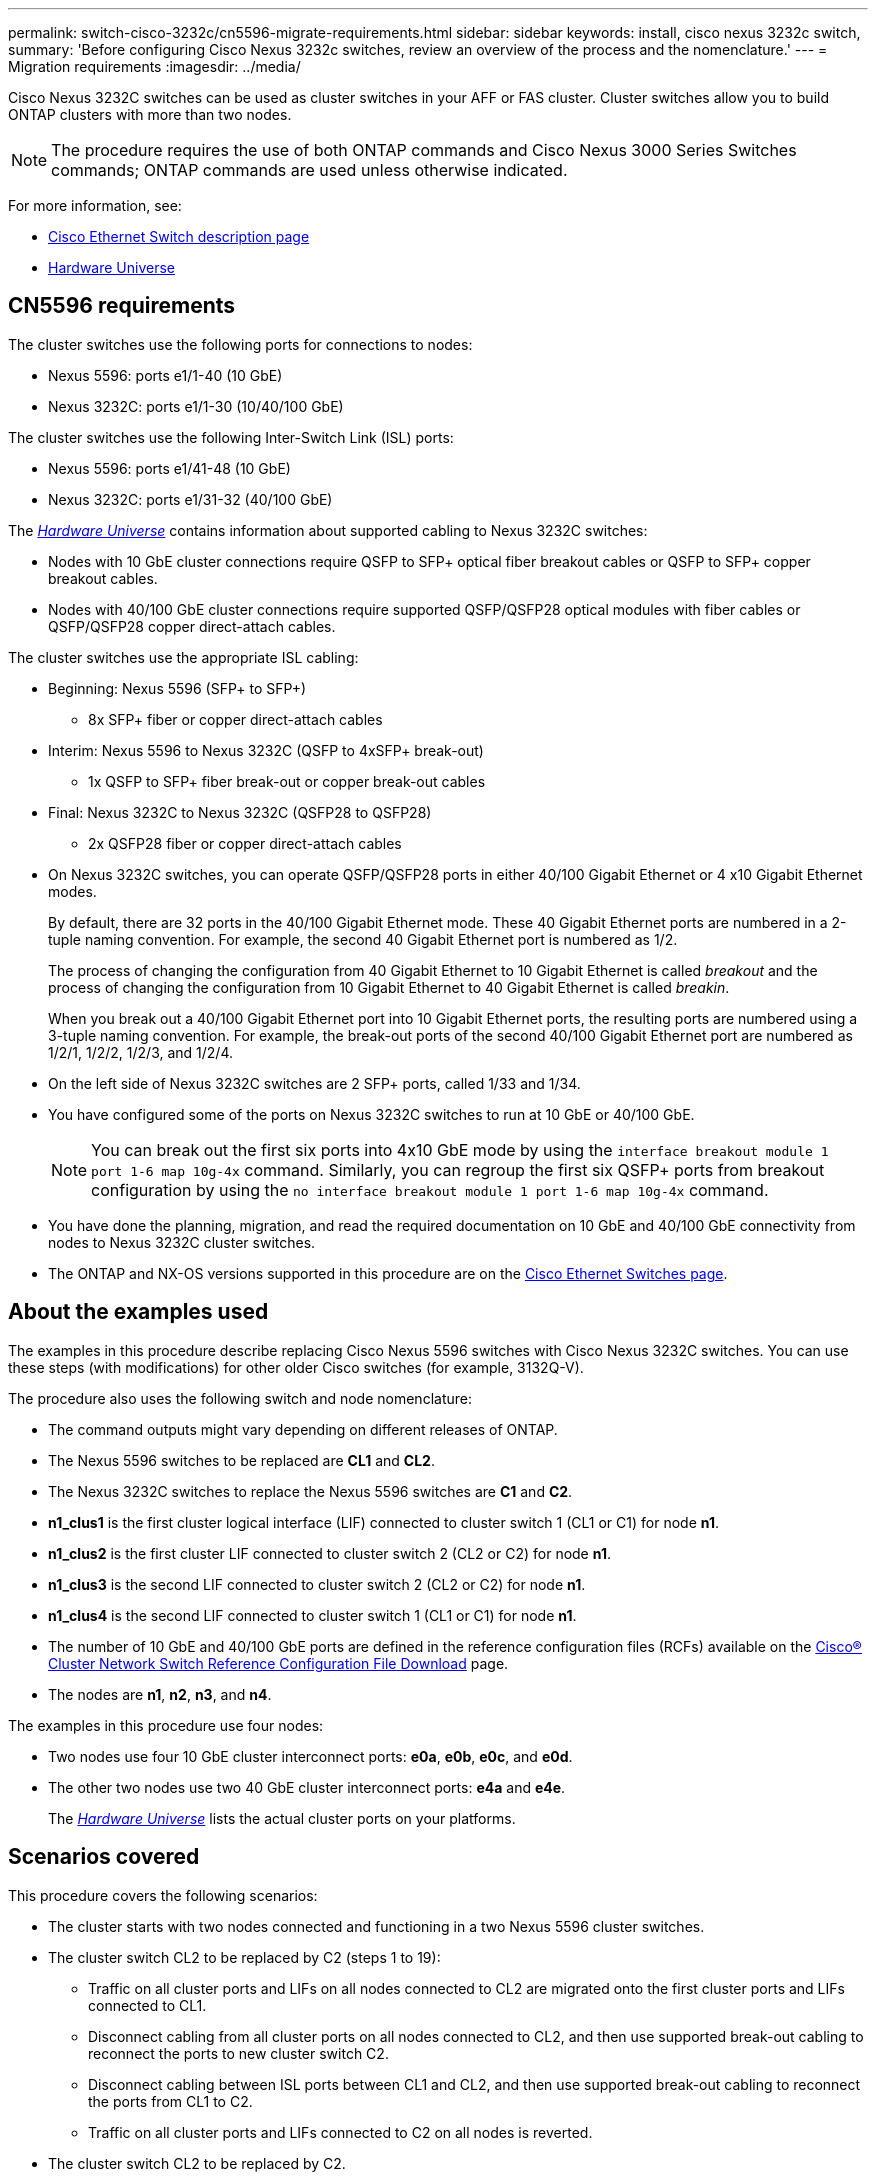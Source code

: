 ---
permalink: switch-cisco-3232c/cn5596-migrate-requirements.html
sidebar: sidebar
keywords: install, cisco nexus 3232c switch,
summary: 'Before configuring Cisco Nexus 3232c switches, review an overview of the process and the nomenclature.'
---
= Migration requirements
:imagesdir: ../media/

[.lead]
Cisco Nexus 3232C switches can be used as cluster switches in your AFF or FAS cluster. Cluster switches allow you to build ONTAP clusters with more than two nodes. 

[NOTE]
====
The procedure requires the use of both ONTAP commands and Cisco Nexus 3000 Series Switches commands; ONTAP commands are used unless otherwise indicated.
====

For more information, see:

* http://support.netapp.com/NOW/download/software/cm_switches/[Cisco Ethernet Switch description page^]
* http://hwu.netapp.com[Hardware Universe^]

== CN5596 requirements
The cluster switches use the following ports for connections to nodes:

 * Nexus 5596: ports e1/1-40 (10 GbE)
 * Nexus 3232C: ports e1/1-30 (10/40/100 GbE)
 

The cluster switches use the following Inter-Switch Link (ISL) ports:

* Nexus 5596: ports e1/41-48 (10 GbE) 
* Nexus 3232C: ports e1/31-32 (40/100 GbE)


The link:https://hwu.netapp.com/[_Hardware Universe_^] contains information about supported cabling to Nexus 3232C switches:

* Nodes with 10 GbE cluster connections require QSFP to SFP+ optical fiber breakout cables or QSFP to SFP+ copper breakout cables.

* Nodes with 40/100 GbE cluster connections require supported QSFP/QSFP28 optical modules with fiber cables or QSFP/QSFP28 copper direct-attach cables.

The cluster switches use the appropriate ISL cabling:

* Beginning: Nexus 5596 (SFP+ to SFP+)
** 8x SFP+ fiber or copper direct-attach cables

* Interim: Nexus 5596 to Nexus 3232C (QSFP to 4xSFP+ break-out)
** 1x QSFP to SFP+ fiber break-out or copper break-out cables

* Final: Nexus 3232C to Nexus 3232C (QSFP28 to QSFP28)
** 2x QSFP28 fiber or copper direct-attach cables

* On Nexus 3232C switches, you can operate QSFP/QSFP28 ports in either 40/100 Gigabit Ethernet or 4 x10 Gigabit Ethernet modes.
+
By default, there are 32 ports in the 40/100 Gigabit Ethernet mode. These 40 Gigabit Ethernet ports are numbered in a 2-tuple naming convention. For example, the second 40 Gigabit Ethernet port is numbered as 1/2. 
+
The process of changing the configuration from 40 Gigabit Ethernet to 10 Gigabit Ethernet is called _breakout_ and the process of changing the configuration from 10 Gigabit Ethernet to 40 Gigabit Ethernet is called _breakin_. 
+
When you break out a 40/100 Gigabit Ethernet port into 10 Gigabit Ethernet ports, the resulting ports are numbered using a 3-tuple naming convention. For example, the break-out ports of the second 40/100 Gigabit Ethernet port are numbered as 1/2/1, 1/2/2, 1/2/3, and 1/2/4.

* On the left side of Nexus 3232C switches are 2 SFP+ ports, called 1/33 and 1/34.
* You have configured some of the ports on Nexus 3232C switches to run at 10 GbE or 40/100 GbE.
+
[NOTE]
====
You can break out the first six ports into 4x10 GbE mode by using the `interface breakout module 1 port 1-6 map 10g-4x` command. Similarly, you can regroup the first six QSFP+ ports from breakout configuration by using the `no interface breakout module 1 port 1-6 map 10g-4x` command.
====

* You have done the planning, migration, and read the required documentation on 10 GbE and 40/100 GbE connectivity from nodes to Nexus 3232C cluster switches.
* The ONTAP and NX-OS versions supported in this procedure are on the link:http://support.netapp.com/NOW/download/software/cm_switches/.html[Cisco Ethernet Switches page^].

== About the examples used

The examples in this procedure describe replacing Cisco Nexus 5596 switches with Cisco Nexus 3232C switches. You can use these steps (with modifications) for other older Cisco switches (for example, 3132Q-V).

The procedure also uses the following switch and node nomenclature:

* The command outputs might vary depending on different releases of ONTAP.
* The Nexus 5596 switches to be replaced are *CL1* and *CL2*.
* The Nexus 3232C switches to replace the Nexus 5596 switches are *C1* and *C2*.
* *n1_clus1* is the first cluster logical interface (LIF) connected to cluster switch 1 (CL1 or C1) for node *n1*.
* *n1_clus2* is the first cluster LIF connected to cluster switch 2 (CL2 or C2) for node *n1*.
* *n1_clus3* is the second LIF connected to cluster switch 2 (CL2 or C2) for node *n1*.
* *n1_clus4* is the second LIF connected to cluster switch 1 (CL1 or C1) for node *n1*.
* The number of 10 GbE and 40/100 GbE ports are defined in the reference configuration files (RCFs) available on the https://mysupport.netapp.com/NOW/download/software/sanswitch/fcp/Cisco/netapp_cnmn/download.shtml[Cisco® Cluster Network Switch Reference Configuration File Download^] page.
* The nodes are *n1*, *n2*, *n3*, and *n4*.

The examples in this procedure use four nodes:

* Two nodes use four 10 GbE cluster interconnect ports: *e0a*, *e0b*, *e0c*, and *e0d*.
* The other two nodes use two 40 GbE cluster interconnect ports: *e4a* and *e4e*.
+
The link:https://hwu.netapp.com/[_Hardware Universe_^] lists the actual cluster ports on your platforms.

== Scenarios covered

This procedure covers the following scenarios:

* The cluster starts with two nodes connected and functioning in a two Nexus 5596 cluster switches.
* The cluster switch CL2 to be replaced by C2 (steps 1 to 19):
 ** Traffic on all cluster ports and LIFs on all nodes connected to CL2 are migrated onto the first cluster ports and LIFs connected to CL1.
 ** Disconnect cabling from all cluster ports on all nodes connected to CL2, and then use supported break-out cabling to reconnect the ports to new cluster switch C2.
 ** Disconnect cabling between ISL ports between CL1 and CL2, and then use supported break-out cabling to reconnect the ports from CL1 to C2.
 ** Traffic on all cluster ports and LIFs connected to C2 on all nodes is reverted.
* The cluster switch CL2 to be replaced by C2.
 ** Traffic on all cluster ports or LIFs on all nodes connected to CL1 are migrated onto the second cluster ports or LIFs connected to C2.
 ** Disconnect cabling from all cluster port on all nodes connected to CL1 and reconnect, using supported break-out cabling, to new cluster switch C1.
 ** Disconnect cabling between ISL ports between CL1 and C2, and reconnect using supported cabling, from C1 to C2.
 ** Traffic on all cluster ports or LIFs connected to C1 on all nodes is reverted.
* Two FAS9000 nodes have been added to cluster with examples showing cluster details.

.What's next?
link:cn5596-prepare-to-migrate.html[Prepare for migration].

//Updates for internal GH issue #262, 2024-11-14